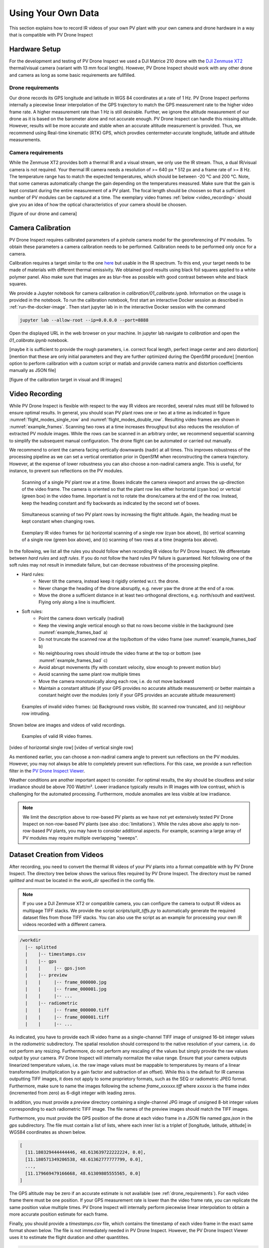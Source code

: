 .. _using_own_data:

Using Your Own Data
===================

This section explains how to record IR videos of your own PV plant with your own camera and drone hardware in a way that is compatible with PV Drone Inspect

.. _hardware_setup:

Hardware Setup
--------------

For the development and testing of PV Drone Inspect we used a DJI Matrice 210 drone with the `DJI Zenmuse XT2 <https://www.dji.com/de/zenmuse-xt2>`_ thermal/visual camera (variant with 13 mm focal length). However, PV Drone Inspect should work with any other drone and camera as long as some basic requirements are fullfilled.

.. _drone_requirements:

Drone requirements
^^^^^^^^^^^^^^^^^^

Our drone records its GPS longitude and latitude in WGS 84 coordinates at a rate of 1 Hz. PV Drone Inspect performs internally a piecewise linear interpolation of the GPS trajectory to match the GPS measurement rate to the higher video frame rate. A higher measurement rate than 1 Hz is still desirable. Further, we ignore the altitude measurement of our drone as it is based on the barometer alone and not accurate enough. PV Drone Inspect can handle this missing altitude. However, results will be more accurate and stable when an accurate altitude measurement is provided. Thus, we recommend using Real-time kinematic (RTK) GPS, which provdies centermeter-accurate longitude, latitude and altitude measurements.

Camera requirements
^^^^^^^^^^^^^^^^^^^

While the Zenmuse XT2 provides both a thermal IR and a visual stream, we only use the IR stream. Thus, a dual IR/visual camera is not required. Your thermal IR camera needs a resolution of >= 640 px * 512 px and a frame rate of >= 8 Hz. The temperature range has to match the expected temperatures, which should be between -20 °C and 200 °C. Note, that some cameras automatically change the gain depending on the temperatures measured. Make sure that the gain is kept constant during the entire measurement of a PV plant. The focal length should be choosen so that a sufficient number of PV modules can be captured at a time. The exemplary video frames :ref:`below <video_recording>` should give you an idea of how the optical characteristics of your camera should be choosen.

[figure of our drone and camera]

Camera Calibration
------------------

PV Drone Inspect requires calibrated parameters of a pinhole camera model for the georeferencing of PV modules. To obtain these parameters a camera calibration needs to be performed. Calibration needs to be performed only once for a camera.

Calibration requires a target similar to the one `here <https://docs.opencv.org/3.4/dc/dbb/tutorial_py_calibration.html>`_ but usable in the IR spectrum. To this end, your target needs to be made of materials with different thermal emissivity. We obtained good results using black foil squares applied to a white polymer panel. Also make sure that images are as blur-free as possible with good contrast between white and black squares.

We provide a Jupyter notebook for camera calibration in `calibration/01_calibrate.iypnb`. Information on the usage is provided in the notebook. To run the calibration notebook, first start an interactive Docker session as described in :ref:`run-the-docker-image`. Then start jupyter lab in in the interactive Docker session with the command

.. code-block:: console

  jupyter lab --allow-root --ip=0.0.0.0 --port=8888

Open the displayed URL in the web browser on your machine. In jupyter lab navigate to `calibration` and open the `01_calibrate.ipynb` notebook.

[maybe it is sufficient to provide the rough parameters, i.e. correct focal length, perfect image center and zero distortion]
[mention that these are only initial parameters and they are further optimized during the OpenSfM procedure]
[mention option to perform calibration with a custom script or matlab and provide camera matrix and distortion coefficients manually as JSON file]

[figure of the calibration target in visual and IR images]

.. _video_recording:

Video Recording
---------------

While PV Drone Inspect is flexible with respect to the way IR videos are recorded, several rules must still be followed to ensure optimal results. In general, you should scan PV plant rows one or two at a time as indicated in figure :numref:`flight_modes_single_row` and :numref:`flight_modes_double_row`. Resulting video frames are shown in :numref:`example_frames`. Scanning two rows at a time increases throughput but also reduces the resolution of extracted PV module images. While the rows can be scanned in an arbitrary order, we recommend sequential scanning to simplify the subsequent manual configuration. The drone flight can be automated or carried out manually.

We recommend to orient the camera facing vertically downwards (nadir) at all times. This improves robustness of the processing pipeline as we can set a vertical orentiation prior in OpenSfM when reconstructing the camera trajectory. However, at the expense of lower robustness you can also choose a non-nadiral camera angle. This is useful, for instance, to prevent sun reflections on the PV modules.

.. _flight_modes_single_row:
.. figure:: images/flight_modes/flight_modes_single_row.png

   Scanning of a single PV plant row at a time. Boxes indicate the camera viewport and arrows the up-direction of the video frame. The camera is oriented so that the plant row lies either horizontal (cyan box) or vertcial (green box) in the video frame. Important is not to rotate the drone/camera at the end of the row. Instead, keep the heading constant and fly backwards as indicated by the second set of boxes.
  
.. _flight_modes_double_row:
.. figure:: images/flight_modes/flight_modes_double_row.png

  Simultaneous scanning of two PV plant rows by increasing the flight altitude. Again, the heading must be kept constant when changing rows.

.. _example_frames:
.. figure:: images/example_frames.png

  Exemplary IR video frames for (a) horizontal scanning of a single row (cyan box above), (b) vertical scanning of a single row (green box above), and (c) scanning of two rows at a time (magenta box above).

In the following, we list all the rules you should follow when recording IR videos for PV Drone Inspect. We differentate between `hard rules` and `soft rules`. If you do not follow the hard rules PV failure is guaranteed. Not following one of the soft rules may not result in immediate failure, but can decrease robustness of the processing piepline.

- Hard rules:
   - Never tilt the camera, instead keep it rigidly oriented w.r.t. the drone.
   - Never change the heading of the drone absruptly, e.g. never yaw the drone at the end of a row.
   - Move the drone a sufficient distance in at least two orthogonal directions, e.g. north/south and east/west. Flying only along a line is insufficient.
   
- Soft rules:
   - Point the camera down vertically (nadiral)
   - Keep the viewing angle vertical enough so that no rows become visible in the background (see :numref:`example_frames_bad` a)   
   - Do not truncate the scanned row at the top/bottom of the video frame (see :numref:`example_frames_bad` b)
   - No neighbouring rows should intrude the video frame at the top or bottom (see :numref:`example_frames_bad` c)
   - Avoid abrupt movements (fly with constant velocity, slow enough to prevent motion blur)   
   - Avoid scanning the same plant row multiple times
   - Move the camera monotonically along each row, i.e. do not move backward
   - Maintain a constant altitude (if your GPS provides no accurate altitude measurement) or better maintain a constant height over the modules (only if your GPS provides an accurate altitude measurement)
   
.. _example_frames_bad:
.. figure:: images/example_frames_bad.png

  Examples of invalid video frames: (a) Background rows visible, (b) scanned row truncated, and (c) neighbour row intruding.

Shown below are images and videos of valid recordings.

.. _other_example_frames:
.. figure:: images/other_example_frames.png

  Examples of valid IR video frames.

.. video:: _static/videos/example_recording.mp4
   :width: 640
   :height: 512
   
[video of horizontal single row]
[video of vertical single row]

As mentioned earlier, you can choose a non-nadiral camera angle to prevent sun reflections on the PV modules. However, you may not always be able to completely prevent sun reflections. For this case, we provide a sun reflection filter in the `PV Drone Inspect Viewer <https://github.com/LukasBommes/PV-Drone-Inspect-Viewer>`_.

Weather conditions are another important aspect to consider. For optimal results, the sky should be cloudless and solar irradiance should be above 700 Watt/m². Lower irradiance typically results in IR images with low contrast, which is challenging for the automated processing. Furthermore, module anomalies are less visible at low irradiance.

.. note::
  We limit the description above to row-based PV plants as we have not yet extensively tested PV Drone Inspect on non-row-based PV plants (see also :doc:`limitations`). While the rules above also apply to non-row-based PV plants, you may have to consider additional aspects. For example, scanning a large array of PV modules may require multiple overlapping "sweeps".

Dataset Creation from Videos
----------------------------

After recording, you need to convert the thermal IR videos of your PV plants into a format compatible with by PV Drone Inspect. The directory tree below shows the various files required by PV Drone Inspect. The directory must be named `splitted` and must be located in the `work_dir` specified in the config file.

.. note::
  If you use a DJI Zenmuse XT2 or compatible camera, you can configure the camera to output IR videos as multipage TIFF stacks. We provide the script `scripts/split_tiffs.py` to automatically generate the required dataset files from those TIFF stacks. You can also use the script as an example for processing your own IR videos recorded with a different camera.

.. code-block:: text

  /workdir
    |-- splitted
    |    |-- timestamps.csv
    |    |-- gps
    |    |     |-- gps.json
    |    |-- preview
    |    |     |-- frame_000000.jpg
    |    |     |-- frame_000001.jpg
    |    |     |-- ...
    |    |-- radiometric
    |    |     |-- frame_000000.tiff
    |    |     |-- frame_000001.tiff
    |    |     |-- ...

As indicated, you have to provide each IR video frame as a single-channel TIFF image of unsigned 16-bit integer values in the `radiometric` subdirectory. The spatial resolution should correspond to the native resolution of your camera, i.e. do not perform any resizing. Furthermore, do not perform any rescaling of the values but simply provide the raw values output by your camera. PV Drone Inspect will internally normalize the value range. Ensure that your camera outputs linearized temperature values, i.e. the raw image values must be mappable to temperatures by means of a linear transformation (multiplication by a gain factor and subtraction of an offset). While this is the default for IR cameras outputting TIFF images, it does not apply to some proprietory formats, such as the SEQ or radiometric JPEG format. Furthermore, make sure to name the images following the scheme `frame_xxxxxx.tiff` where `xxxxxx` is the frame index (incremented from zero) as 6-digit integer with leading zeros.

In addition, you must provide a `preview` directory containing a single-channel JPG image of unsigned 8-bit integer values corresponding to each radiometric TIFF image. The file names of the preview images should match the TIFF images.

Furthermore, you must provide the GPS position of the drone at each video frame in a JSON file named `gps.json` in the `gps` subdirectory. The file must contain a list of lists, where each inner list is a triplet of [longitude, latitude, altitude] in WGS84 coordinates as shown below.

.. code-block:: text

  [
    [11.180329444444446, 48.613639722222224, 0.0],
    [11.180571349206538, 48.61362777777799, 0.0],
    ...,
    [11.179669479166668, 48.61309805555565, 0.0]
  ]
   
The GPS altitude may be zero if an accurate estimate is not available (see :ref:`drone_requirements`). For each video frame there must be one position. If your GPS measurement rate is lower than the video frame rate, you can replicate the same position value multiple times. PV Drone Inspect will internally perform piecewise linear interpolation to obtain a more accurate position estimate for each frame.

Finally, you should provide a `timestamps.csv` file, which contains the timestamp of each video frame in the exact same format shown below. The file is not immediately needed in PV Drone Inspect. However, the PV Drone Inspect Viewer uses it to estimate the flight duration and other quantitites.

.. code-block:: text

  2021-09-09T10:28:47.500000
  2021-09-09T10:28:47.530000
  ...
  2021-09-09T11:57:48.950000
